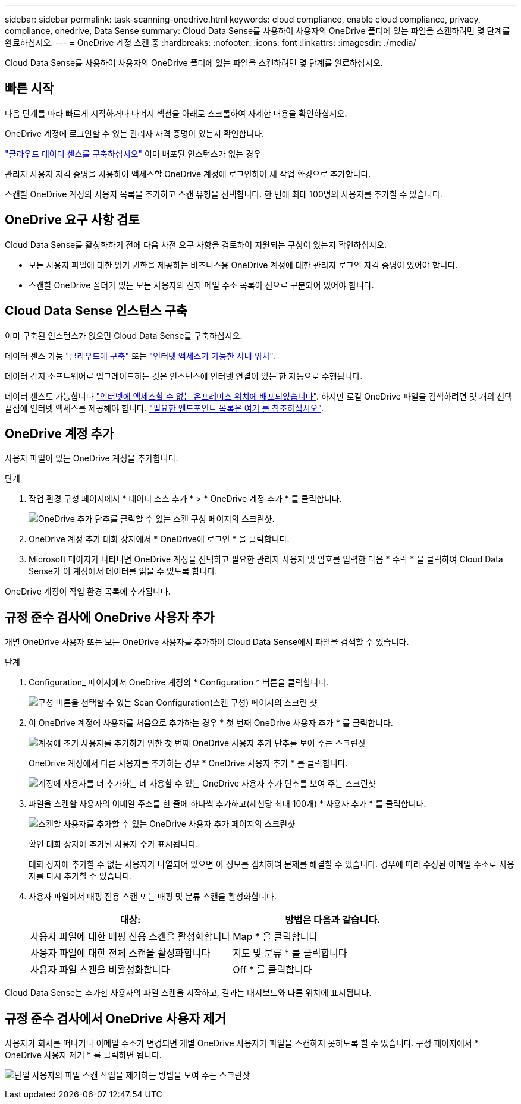 ---
sidebar: sidebar 
permalink: task-scanning-onedrive.html 
keywords: cloud compliance, enable cloud compliance, privacy, compliance, onedrive, Data Sense 
summary: Cloud Data Sense를 사용하여 사용자의 OneDrive 폴더에 있는 파일을 스캔하려면 몇 단계를 완료하십시오. 
---
= OneDrive 계정 스캔 중
:hardbreaks:
:nofooter: 
:icons: font
:linkattrs: 
:imagesdir: ./media/


[role="lead"]
Cloud Data Sense를 사용하여 사용자의 OneDrive 폴더에 있는 파일을 스캔하려면 몇 단계를 완료하십시오.



== 빠른 시작

다음 단계를 따라 빠르게 시작하거나 나머지 섹션을 아래로 스크롤하여 자세한 내용을 확인하십시오.

[role="quick-margin-para"]
OneDrive 계정에 로그인할 수 있는 관리자 자격 증명이 있는지 확인합니다.

[role="quick-margin-para"]
link:task-deploy-cloud-compliance.html["클라우드 데이터 센스를 구축하십시오"^] 이미 배포된 인스턴스가 없는 경우

[role="quick-margin-para"]
관리자 사용자 자격 증명을 사용하여 액세스할 OneDrive 계정에 로그인하여 새 작업 환경으로 추가합니다.

[role="quick-margin-para"]
스캔할 OneDrive 계정의 사용자 목록을 추가하고 스캔 유형을 선택합니다. 한 번에 최대 100명의 사용자를 추가할 수 있습니다.



== OneDrive 요구 사항 검토

Cloud Data Sense를 활성화하기 전에 다음 사전 요구 사항을 검토하여 지원되는 구성이 있는지 확인하십시오.

* 모든 사용자 파일에 대한 읽기 권한을 제공하는 비즈니스용 OneDrive 계정에 대한 관리자 로그인 자격 증명이 있어야 합니다.
* 스캔할 OneDrive 폴더가 있는 모든 사용자의 전자 메일 주소 목록이 선으로 구분되어 있어야 합니다.




== Cloud Data Sense 인스턴스 구축

이미 구축된 인스턴스가 없으면 Cloud Data Sense를 구축하십시오.

데이터 센스 가능 link:task-deploy-cloud-compliance.html["클라우드에 구축"^] 또는 link:task-deploy-compliance-onprem.html["인터넷 액세스가 가능한 사내 위치"^].

데이터 감지 소프트웨어로 업그레이드하는 것은 인스턴스에 인터넷 연결이 있는 한 자동으로 수행됩니다.

데이터 센스도 가능합니다 link:task-deploy-compliance-dark-site.html["인터넷에 액세스할 수 없는 온프레미스 위치에 배포되었습니다"^]. 하지만 로컬 OneDrive 파일을 검색하려면 몇 개의 선택 끝점에 인터넷 액세스를 제공해야 합니다. link:task-deploy-compliance-dark-site.html#sharepoint-and-onedrive-special-requirements["필요한 엔드포인트 목록은 여기 를 참조하십시오"].



== OneDrive 계정 추가

사용자 파일이 있는 OneDrive 계정을 추가합니다.

.단계
. 작업 환경 구성 페이지에서 * 데이터 소스 추가 * > * OneDrive 계정 추가 * 를 클릭합니다.
+
image:screenshot_compliance_add_onedrive_button.png["OneDrive 추가 단추를 클릭할 수 있는 스캔 구성 페이지의 스크린샷."]

. OneDrive 계정 추가 대화 상자에서 * OneDrive에 로그인 * 을 클릭합니다.
. Microsoft 페이지가 나타나면 OneDrive 계정을 선택하고 필요한 관리자 사용자 및 암호를 입력한 다음 * 수락 * 을 클릭하여 Cloud Data Sense가 이 계정에서 데이터를 읽을 수 있도록 합니다.


OneDrive 계정이 작업 환경 목록에 추가됩니다.



== 규정 준수 검사에 OneDrive 사용자 추가

개별 OneDrive 사용자 또는 모든 OneDrive 사용자를 추가하여 Cloud Data Sense에서 파일을 검색할 수 있습니다.

.단계
. Configuration_ 페이지에서 OneDrive 계정의 * Configuration * 버튼을 클릭합니다.
+
image:screenshot_compliance_onedrive_add_users.png["구성 버튼을 선택할 수 있는 Scan Configuration(스캔 구성) 페이지의 스크린 샷"]

. 이 OneDrive 계정에 사용자를 처음으로 추가하는 경우 * 첫 번째 OneDrive 사용자 추가 * 를 클릭합니다.
+
image:screenshot_compliance_onedrive_add_initial_users.png["계정에 초기 사용자를 추가하기 위한 첫 번째 OneDrive 사용자 추가 단추를 보여 주는 스크린샷"]

+
OneDrive 계정에서 다른 사용자를 추가하는 경우 * OneDrive 사용자 추가 * 를 클릭합니다.

+
image:screenshot_compliance_onedrive_add_more_users.png["계정에 사용자를 더 추가하는 데 사용할 수 있는 OneDrive 사용자 추가 단추를 보여 주는 스크린샷"]

. 파일을 스캔할 사용자의 이메일 주소를 한 줄에 하나씩 추가하고(세션당 최대 100개) * 사용자 추가 * 를 클릭합니다.
+
image:screenshot_compliance_onedrive_add_email_addresses.png["스캔할 사용자를 추가할 수 있는 OneDrive 사용자 추가 페이지의 스크린샷"]

+
확인 대화 상자에 추가된 사용자 수가 표시됩니다.

+
대화 상자에 추가할 수 없는 사용자가 나열되어 있으면 이 정보를 캡처하여 문제를 해결할 수 있습니다. 경우에 따라 수정된 이메일 주소로 사용자를 다시 추가할 수 있습니다.

. 사용자 파일에서 매핑 전용 스캔 또는 매핑 및 분류 스캔을 활성화합니다.
+
[cols="45,45"]
|===
| 대상: | 방법은 다음과 같습니다. 


| 사용자 파일에 대한 매핑 전용 스캔을 활성화합니다 | Map * 을 클릭합니다 


| 사용자 파일에 대한 전체 스캔을 활성화합니다 | 지도 및 분류 * 를 클릭합니다 


| 사용자 파일 스캔을 비활성화합니다 | Off * 를 클릭합니다 
|===


Cloud Data Sense는 추가한 사용자의 파일 스캔을 시작하고, 결과는 대시보드와 다른 위치에 표시됩니다.



== 규정 준수 검사에서 OneDrive 사용자 제거

사용자가 회사를 떠나거나 이메일 주소가 변경되면 개별 OneDrive 사용자가 파일을 스캔하지 못하도록 할 수 있습니다. 구성 페이지에서 * OneDrive 사용자 제거 * 를 클릭하면 됩니다.

image:screenshot_compliance_onedrive_remove_user.png["단일 사용자의 파일 스캔 작업을 제거하는 방법을 보여 주는 스크린샷"]
